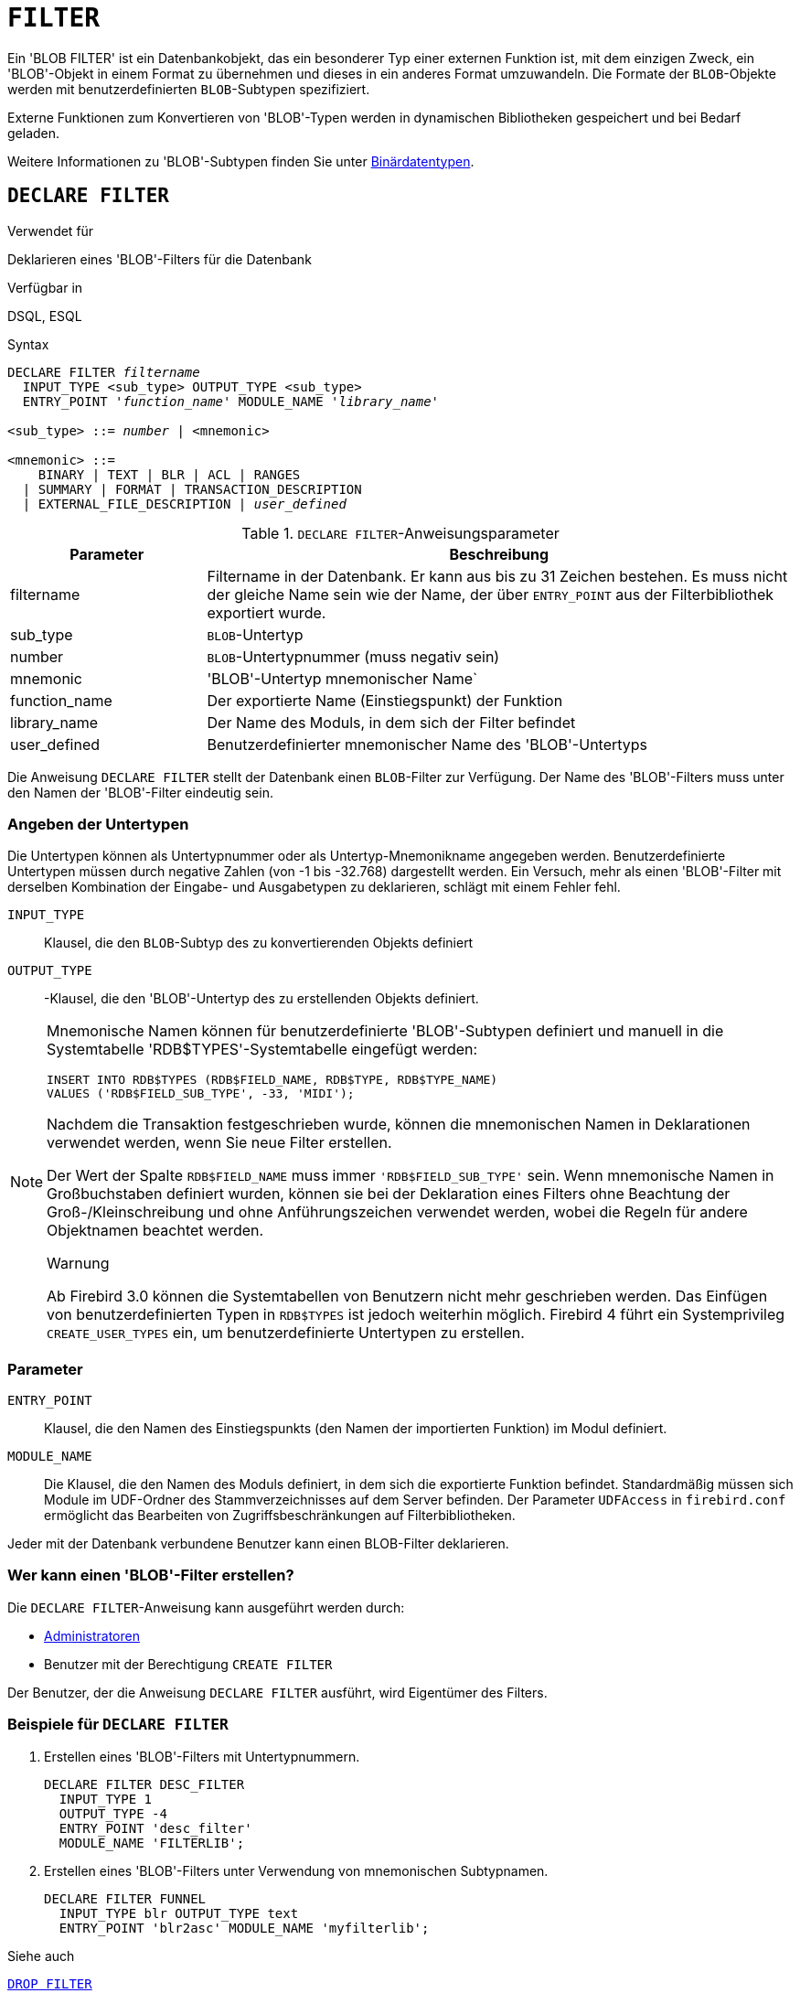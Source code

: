 [[fblangref30-ddl-filter-de]]
= `FILTER`

Ein 'BLOB FILTER' ist ein Datenbankobjekt, das ein besonderer Typ einer externen Funktion ist, mit dem einzigen Zweck, ein 'BLOB'-Objekt in einem Format zu übernehmen und dieses in ein anderes Format umzuwandeln.
Die Formate der `BLOB`-Objekte werden mit benutzerdefinierten `BLOB`-Subtypen spezifiziert.

Externe Funktionen zum Konvertieren von 'BLOB'-Typen werden in dynamischen Bibliotheken gespeichert und bei Bedarf geladen.

Weitere Informationen zu 'BLOB'-Subtypen finden Sie unter <<fblangref30-datatypes-bnrytypes-de,Binärdatentypen>>.

[[fblangref30-ddl-filter-declare-de]]
== `DECLARE FILTER`

.Verwendet für
Deklarieren eines 'BLOB'-Filters für die Datenbank

.Verfügbar in
DSQL, ESQL

.Syntax
[listing,subs=+quotes]
----
DECLARE FILTER _filtername_
  INPUT_TYPE <sub_type> OUTPUT_TYPE <sub_type>
  ENTRY_POINT '_function_name_' MODULE_NAME '_library_name_'

<sub_type> ::= _number_ | <mnemonic>

<mnemonic> ::=
    BINARY | TEXT | BLR | ACL | RANGES
  | SUMMARY | FORMAT | TRANSACTION_DESCRIPTION
  | EXTERNAL_FILE_DESCRIPTION | _user_defined_
----

[[fblangref30-ddl-tbl-declarefiltr-de]]
.`DECLARE FILTER`-Anweisungsparameter
[cols="<1,<3", options="header",stripes="none"]
|===
^| Parameter
^| Beschreibung

|filtername
|Filtername in der Datenbank.
Er kann aus bis zu 31 Zeichen bestehen.
Es muss nicht der gleiche Name sein wie der Name, der über `ENTRY_POINT` aus der Filterbibliothek exportiert wurde.

|sub_type
|`BLOB`-Untertyp

|number
|`BLOB`-Untertypnummer (muss negativ sein)

|mnemonic
|'BLOB'-Untertyp mnemonischer Name`

|function_name
|Der exportierte Name (Einstiegspunkt) der Funktion

|library_name
|Der Name des Moduls, in dem sich der Filter befindet

|user_defined
|Benutzerdefinierter mnemonischer Name des 'BLOB'-Untertyps
|===

Die Anweisung `DECLARE FILTER` stellt der Datenbank einen `BLOB`-Filter zur Verfügung.
Der Name des 'BLOB'-Filters muss unter den Namen der 'BLOB'-Filter eindeutig sein.

[[fblangref30-ddl-filter-subtype-de]]
=== Angeben der Untertypen

Die Untertypen können als Untertypnummer oder als Untertyp-Mnemonikname angegeben werden.
Benutzerdefinierte Untertypen müssen durch negative Zahlen (von -1 bis -32.768) dargestellt werden.
Ein Versuch, mehr als einen 'BLOB'-Filter mit derselben Kombination der Eingabe- und Ausgabetypen zu deklarieren, schlägt mit einem Fehler fehl.

`INPUT_TYPE`::
Klausel, die den `BLOB`-Subtyp des zu konvertierenden Objekts definiert

`OUTPUT_TYPE`::
-Klausel, die den 'BLOB'-Untertyp des zu erstellenden Objekts definiert.

[NOTE]
====
Mnemonische Namen können für benutzerdefinierte 'BLOB'-Subtypen definiert und manuell in die Systemtabelle 'RDB$TYPES'-Systemtabelle eingefügt werden:

[source]
----
INSERT INTO RDB$TYPES (RDB$FIELD_NAME, RDB$TYPE, RDB$TYPE_NAME)
VALUES ('RDB$FIELD_SUB_TYPE', -33, 'MIDI');
----

Nachdem die Transaktion festgeschrieben wurde, können die mnemonischen Namen in Deklarationen verwendet werden, wenn Sie neue Filter erstellen.

Der Wert der Spalte `RDB$FIELD_NAME` muss immer `'RDB$FIELD_SUB_TYPE'` sein.
Wenn mnemonische Namen in Großbuchstaben definiert wurden, können sie bei der Deklaration eines Filters ohne Beachtung der Groß-/Kleinschreibung und ohne Anführungszeichen verwendet werden, wobei die Regeln für andere Objektnamen beachtet werden.

.Warnung
Ab Firebird 3.0 können die Systemtabellen von Benutzern nicht mehr geschrieben werden.
Das Einfügen von benutzerdefinierten Typen in `RDB$TYPES` ist jedoch weiterhin möglich.
Firebird 4 führt ein Systemprivileg `CREATE_USER_TYPES` ein, um benutzerdefinierte Untertypen zu erstellen.
====

[[fblangref30-ddl-filter-params-de]]
=== Parameter

`ENTRY_POINT`::
Klausel, die den Namen des Einstiegspunkts (den Namen der importierten Funktion) im Modul definiert.

`MODULE_NAME`::
Die Klausel, die den Namen des Moduls definiert, in dem sich die exportierte Funktion befindet.
Standardmäßig müssen sich Module im UDF-Ordner des Stammverzeichnisses auf dem Server befinden.
Der Parameter `UDFAccess` in [path]`firebird.conf` ermöglicht das Bearbeiten von Zugriffsbeschränkungen auf Filterbibliotheken.

Jeder mit der Datenbank verbundene Benutzer kann einen BLOB-Filter deklarieren.

[[fblangref30-ddl-ddl-filter-decl-who-de]]
=== Wer kann einen 'BLOB'-Filter erstellen?

Die `DECLARE FILTER`-Anweisung kann ausgeführt werden durch:

* <<fblangref30-security-administrators-de,Administratoren>>
* Benutzer mit der Berechtigung `CREATE FILTER`

Der Benutzer, der die Anweisung `DECLARE FILTER` ausführt, wird Eigentümer des Filters.

[[fblangref30-ddl-ddl-filter-decl-exmpl-de]]
=== Beispiele für `DECLARE FILTER`

. Erstellen eines 'BLOB'-Filters mit Untertypnummern.
+
[source]
----
DECLARE FILTER DESC_FILTER
  INPUT_TYPE 1
  OUTPUT_TYPE -4
  ENTRY_POINT 'desc_filter'
  MODULE_NAME 'FILTERLIB';
----
. Erstellen eines 'BLOB'-Filters unter Verwendung von mnemonischen Subtypnamen.
+
[source]
----
DECLARE FILTER FUNNEL
  INPUT_TYPE blr OUTPUT_TYPE text
  ENTRY_POINT 'blr2asc' MODULE_NAME 'myfilterlib';
----

.Siehe auch
<<fblangref30-ddl-filter-drop-de>>

[[fblangref30-ddl-filter-drop-de]]
== `DROP FILTER`

.Verwendet für
Entfernen einer 'BLOB'-Filterdeklaration aus der Datenbank

.Verfügbar in
DSQL, ESQL

.Syntax
[listing,subs=+quotes]
----
DROP FILTER _filtername_
----

[[fblangref30-ddl-tbl-dropfiltr-de]]
.`DROP FILTER`-Anweisungsparameter
[cols="<1,<3", options="header",stripes="none"]
|===
^| Parameter
^| Beschreibung

|filtername
|Filtername in der Datenbank
|===

Die `DROP FILTER`-Anweisung entfernt die Deklaration eines `BLOB`-Filters aus der Datenbank.
Das Entfernen eines 'BLOB'-Filters aus einer Datenbank macht ihn für die Verwendung in dieser Datenbank nicht verfügbar.
Die dynamische Bibliothek, in der sich die Konvertierungsfunktion befindet, bleibt intakt und das Entfernen aus einer Datenbank wirkt sich nicht auf andere Datenbanken aus, in denen noch derselbe 'BLOB'-Filter deklariert ist.

[[fblangref30-ddl-ddl-filter-drop-who-de]]
=== Wer kann einen 'BLOB'-Filter fallen lassen?

Die `DROP FILTER`-Anweisung kann ausgeführt werden durch:

* <<fblangref30-security-administrators-de,Administratoren>>
* Der Besitzer des Filters
* Benutzer mit der Berechtigung `DROP ANY FILTER`

[[fblangref30-ddl-ddl-filter-drop-exmpl-de]]
=== `DROP FILTER`-Beispiel

.Löschen eines 'BLOB'-Filters.
[source]
----
DROP FILTER DESC_FILTER;
----

.Siehe auch
<<fblangref30-ddl-filter-declare-de>>
